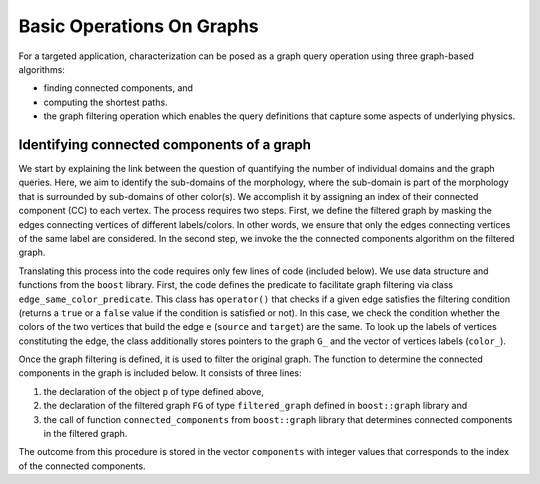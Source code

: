 ==========================
Basic Operations On Graphs
==========================

For a targeted application, characterization can be posed as a graph query
operation using three graph-based algorithms:

* finding connected components, and
* computing the shortest paths.
* the graph filtering operation which enables the query definitions that capture
  some aspects of underlying physics.

Identifying connected components of a graph
===========================================

We start by explaining the link between the question of quantifying the number
of individual domains and the graph queries. Here, we aim to identify the
sub-domains of the morphology, where the sub-domain is part of the morphology
that is surrounded by sub-domains of other color(s). We accomplish it by
assigning an index of their connected component (CC) to each vertex.
The process requires two steps. First, we define the filtered graph by
masking the edges connecting  vertices of different labels/colors. In other words,
we ensure that only the edges connecting vertices of the same label are considered.
In the second step, we invoke the the connected components algorithm on  the filtered graph.

Translating this process into the code requires only few lines of code (included below).
We use data structure and functions from the ``boost`` library.
First, the code defines the predicate to facilitate graph filtering via
class ``edge_same_color_predicate``. This class has ``operator()`` that checks
if a given edge satisfies the filtering condition (returns a ``true``
or a ``false`` value if the condition is satisfied or not). In this case, we
check the condition whether the colors of the two vertices that build the edge
``e`` (``source`` and ``target``) are the same. To look up the labels of vertices
constituting the edge, the class additionally stores pointers to the graph
``G_`` and the vector of vertices labels (``color_``).

.. code-block:: cpp
  :linenos:

  class edge_same_color_predicate {
  public:
      edge_same_color_predicate() : G_(0), color_(0) { }
      edge_same_color_predicate(const gt::graph_t& G, const std::vector<COLOR>& color)
	     : G_(&G), color_(&color) { }
       bool operator()(const gt::edge_t& e) const {
	      return ((*color_)[boost::source(e, *G_)] == (*color_)[boost::target(e, *G_)]);
        }
        private:
        const gt::graph_t* G_;
        const std::vector<COLOR>* color_;
        };


Once the graph filtering is defined, it is used to filter the original graph.
The function to determine the connected components in the graph is included below. It consists of three lines:

1. the declaration of the object ``p`` of type defined above,
2. the declaration of the filtered graph ``FG`` of type ``filtered_graph`` defined in ``boost::graph`` library and
3. the call of function ``connected_components`` from ``boost::graph`` library that determines connected components in the filtered graph.

The outcome from this procedure is stored in the vector ``components`` with integer values that corresponds to the index of the connected components.

.. code-block:: c++
  :linenos:

  void DetermineConnectedComponents(gt::graph_t* G, const std::vector<COLOR>& color,
	 std::vector<int>& components){
      edge_same_color_predicate p( *G, color);
      boost::filtered_graph<gt::graph_t, edge_same_color_predicate> FG(*G, p);
      boost::connected_components(FG, &components[0]);
      }
